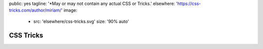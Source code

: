 public: yes
tagline: '*May or may not contain any actual CSS or Tricks.'
elsewhere: 'https://css-tricks.com/author/miriam/'
image:
  - src: 'elsewhere/css-tricks.svg'
    size: '90% auto'


**********
CSS Tricks
**********
